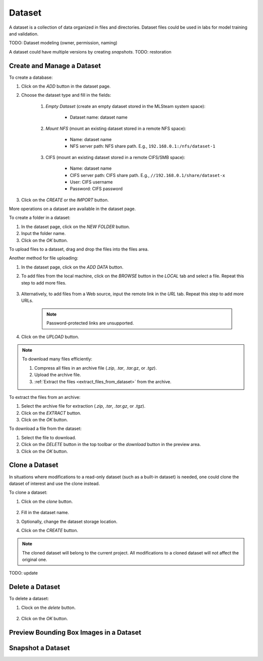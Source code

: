 ############
Dataset
############

A dataset is a collection of data organized in files and directories.
Dataset files could be used in labs for model training and validation.

TODO: Dataset modeling (owner, permission, naming)

A dataset could have multiple versions by creating *snapshots*.
TODO: restoration

Create and Manage a Dataset
===========================

To create a database:

#) Click on the *ADD* button in the dataset page.
#) Choose the dataset type and fill in the fields:

    #) *Empty Dataset* (create an empty dataset stored in the MLSteam system space):

        * Dataset name: dataset name

        .. image:: /_static/imgs/user/dataset/add_dataset_empty.png
            :width: 300

    #) *Mount NFS* (mount an existing dataset stored in a remote NFS space):

        * Name: dataset name
        * NFS server path: NFS share path. E.g., ``192.168.0.1:/nfs/dataset-1``

        .. image:: /_static/imgs/user/dataset/add_dataset_nfs.png
            :width: 300

    #) CIFS (mount an existing dataset stored in a remote CIFS/SMB space):

        * Name: dataset name
        * CIFS server path: CIFS share path. E.g., ``//192.168.0.1/share/dataset-x``
        * User: CIFS username
        * Password: CIFS password

        .. image:: /_static/imgs/user/dataset/add_dataset_cifs.png
            :width: 300

#) Click on the *CREATE* or the *IMPORT* button.

More operations on a dataset are available in the dataset page.

.. image:: /_static/imgs/user/dataset/view_dataset.png
    :width: 600

To create a folder in a dataset:

#) In the dataset page, click on the *NEW FOLDER* button.
#) Input the folder name.
#) Click on the *OK* button.

To upload files to a dataset, drag and drop the files into the files area.

.. image:: /_static/imgs/user/dataset/add_file_1_1.png
    :width: 600

Another method for file uploading:

#) In the dataset page, click on the *ADD DATA* button.
#) To add files from the local machine, click on the *BROWSE* button in the *LOCAL* tab and select a file. Repeat this step to add more files.

    .. image:: /_static/imgs/user/dataset/add_file_2_1a.png
        :width: 300

#) Alternatively, to add files from a Web source, input the remote link in the *URL* tab. Repeat this step to add more URLs.

    .. image:: /_static/imgs/user/dataset/add_file_2_1b.png
        :width: 300

    .. note::
        Password-protected links are unsupported.

#) Click on the *UPLOAD* button.

.. note::
    To download many files efficiently:
    
    #) Compress all files in an archive file (*.zip*, *.tar*, *.tar.gz*, or *.tgz*).
    #) Upload the archive file.
    #) :ref:`Extract the files <extract_files_from_dataset>` from the archive.

.. _extract_files_from_dataset:

To extract the files from an archive:

#) Select the archive file for extraction (*.zip*, *.tar*, *.tar.gz*, or *.tgz*).
#) Click on the *EXTRACT* button.
#) Click on the *OK* button.

To download a file from the dataset:

#) Select the file to download.
#) Click on the *DELETE* button in the top toolbar or the *download* button in the preview area.
#) Click on the *OK* button.

Clone a Dataset
===============

In situations where modifications to a read-only dataset (such as a built-in dataset) is needed, one could clone the dataset of interest and use the clone instead.

To clone a dataset:

#) Click on the *clone* button.

    .. image:: /_static/imgs/user/dataset/copy_dataset_1.png
        :width: 480

#) Fill in the dataset name.
#) Optionally, change the dataset storage location.
#) Click on the *CREATE* button.

.. note::
    The cloned dataset will belong to the current project. All modifications to a cloned dataset will not affect the original one.

TODO: update

Delete a Dataset
================

To delete a dataset:

#) Clock on the *delete* button.

    .. image:: /_static/imgs/user/dataset/del_dataset_1.png
        :width: 480

#) Click on the *OK* button.

Preview Bounding Box Images in a Dataset
========================================

Snapshot a Dataset
==================
